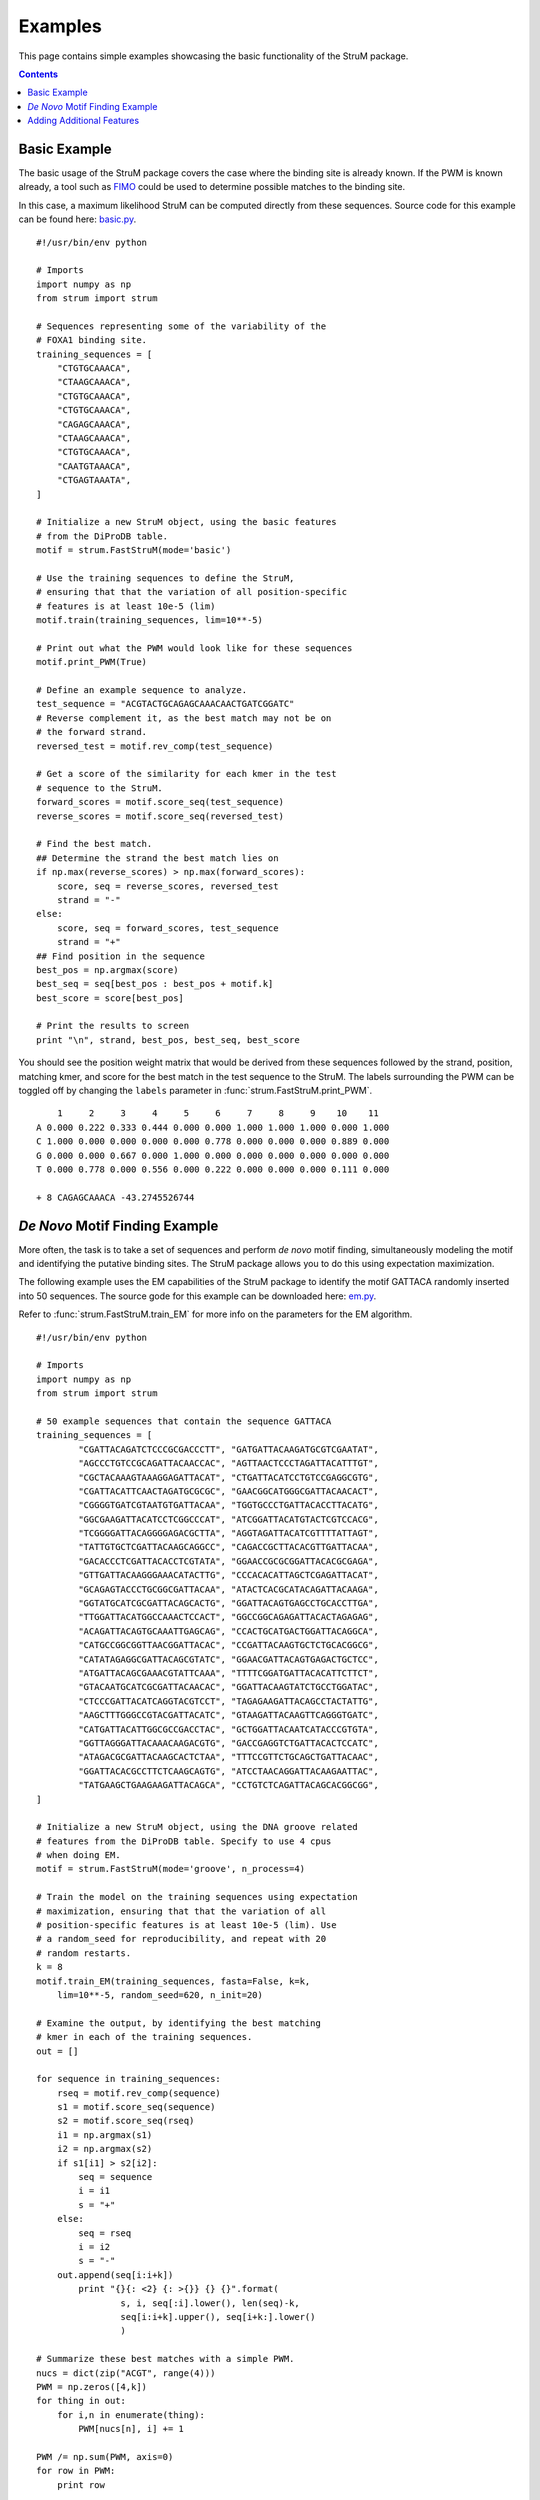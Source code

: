 ========================================================================
Examples
========================================================================

This page contains simple examples showcasing the basic functionality
of the StruM package.

.. contents::


------------------------------------------------------------------------
Basic Example
------------------------------------------------------------------------

The basic usage of the StruM package covers the case where the binding
site is already known. If the PWM is known already, a tool such as `FIMO
<http://meme-suite.org/doc/fimo.html>`_ could be used to determine 
possible matches to the binding site. 

In this case, a maximum likelihood StruM can be computed directly from
these sequences. Source code for this example can be found here: 
`basic.py <https://github.com/pdeford/StructuralMotifs/blob/master/examples/basic.py>`_. ::

	#!/usr/bin/env python

	# Imports
	import numpy as np
	from strum import strum

	# Sequences representing some of the variability of the 
	# FOXA1 binding site.
	training_sequences = [
	    "CTGTGCAAACA",
	    "CTAAGCAAACA",
	    "CTGTGCAAACA",
	    "CTGTGCAAACA",
	    "CAGAGCAAACA",
	    "CTAAGCAAACA",
	    "CTGTGCAAACA",
	    "CAATGTAAACA",
	    "CTGAGTAAATA",
	]

	# Initialize a new StruM object, using the basic features
	# from the DiProDB table.
	motif = strum.FastStruM(mode='basic')

	# Use the training sequences to define the StruM,
	# ensuring that that the variation of all position-specific
	# features is at least 10e-5 (lim)
	motif.train(training_sequences, lim=10**-5)

	# Print out what the PWM would look like for these sequences
	motif.print_PWM(True)

	# Define an example sequence to analyze.
	test_sequence = "ACGTACTGCAGAGCAAACAACTGATCGGATC"
	# Reverse complement it, as the best match may not be on
	# the forward strand.
	reversed_test = motif.rev_comp(test_sequence)

	# Get a score of the similarity for each kmer in the test 
	# sequence to the StruM.
	forward_scores = motif.score_seq(test_sequence)
	reverse_scores = motif.score_seq(reversed_test)

	# Find the best match.
	## Determine the strand the best match lies on
	if np.max(reverse_scores) > np.max(forward_scores):
	    score, seq = reverse_scores, reversed_test
	    strand = "-"
	else:
	    score, seq = forward_scores, test_sequence
	    strand = "+"
	## Find position in the sequence
	best_pos = np.argmax(score)
	best_seq = seq[best_pos : best_pos + motif.k]
	best_score = score[best_pos]

	# Print the results to screen
	print "\n", strand, best_pos, best_seq, best_score

You should see the position weight matrix that would be derived
from these sequences followed by the strand, position, matching 
kmer, and score for the best match in the test sequence to the
StruM. The labels surrounding the PWM can be toggled off by 
changing the ``labels`` parameter in :func:`strum.FastStruM.print_PWM`. ::

	    1     2     3     4     5     6     7     8     9    10    11
	A 0.000 0.222 0.333 0.444 0.000 0.000 1.000 1.000 1.000 0.000 1.000
	C 1.000 0.000 0.000 0.000 0.000 0.778 0.000 0.000 0.000 0.889 0.000
	G 0.000 0.000 0.667 0.000 1.000 0.000 0.000 0.000 0.000 0.000 0.000
	T 0.000 0.778 0.000 0.556 0.000 0.222 0.000 0.000 0.000 0.111 0.000

	+ 8 CAGAGCAAACA -43.2745526744

------------------------------------------------------------------------
*De Novo* Motif Finding Example
------------------------------------------------------------------------

More often, the task is to take a set of sequences and perform *de novo*
motif finding, simultaneously modeling the motif and identifying the
putative binding sites. The StruM package allows you to do this using
expectation maximization.

The following example uses the EM capabilities of the StruM package to
identify the motif GATTACA randomly inserted into 50 sequences. The
source gode for this example can be downloaded here: `em.py <https://github.com/pdeford/StructuralMotifs/blob/master/examples/em.py>`_. 

Refer to :func:`strum.FastStruM.train_EM` for more info on the parameters for the EM
algorithm. ::

	#!/usr/bin/env python

	# Imports
	import numpy as np
	from strum import strum

	# 50 example sequences that contain the sequence GATTACA
	training_sequences = [
		"CGATTACAGATCTCCCGCGACCCTT", "GATGATTACAAGATGCGTCGAATAT",
		"AGCCCTGTCCGCAGATTACAACCAC", "AGTTAACTCCCTAGATTACATTTGT",
		"CGCTACAAAGTAAAGGAGATTACAT", "CTGATTACATCCTGTCCGAGGCGTG",
		"CGATTACATTCAACTAGATGCGCGC", "GAACGGCATGGGCGATTACAACACT",
		"CGGGGTGATCGTAATGTGATTACAA", "TGGTGCCCTGATTACACCTTACATG",
		"GGCGAAGATTACATCCTCGGCCCAT", "ATCGGATTACATGTACTCGTCCACG",
		"TCGGGGATTACAGGGGAGACGCTTA", "AGGTAGATTACATCGTTTTATTAGT",
		"TATTGTGCTCGATTACAAGCAGGCC", "CAGACCGCTTACACGTTGATTACAA",
		"GACACCCTCGATTACACCTCGTATA", "GGAACCGCGCGGATTACACGCGAGA",
		"GTTGATTACAAGGGAAACATACTTG", "CCCACACATTAGCTCGAGATTACAT",
		"GCAGAGTACCCTGCGGCGATTACAA", "ATACTCACGCATACAGATTACAAGA",
		"GGTATGCATCGCGATTACAGCACTG", "GGATTACAGTGAGCCTGCACCTTGA",
		"TTGGATTACATGGCCAAACTCCACT", "GGCCGGCAGAGATTACACTAGAGAG",
		"ACAGATTACAGTGCAAATTGAGCAG", "CCACTGCATGACTGGATTACAGGCA",
		"CATGCCGGCGGTTAACGGATTACAC", "CCGATTACAAGTGCTCTGCACGGCG",
		"CATATAGAGGCGATTACAGCGTATC", "GGAACGATTACAGTGAGACTGCTCC",
		"ATGATTACAGCGAAACGTATTCAAA", "TTTTCGGATGATTACACATTCTTCT",
		"GTACAATGCATCGCGATTACAACAC", "GGATTACAAGTATCTGCCTGGATAC",
		"CTCCCGATTACATCAGGTACGTCCT", "TAGAGAAGATTACAGCCTACTATTG",
		"AAGCTTTGGGCCGTACGATTACATC", "GTAAGATTACAAGTTCAGGGTGATC",
		"CATGATTACATTGGCGCCGACCTAC", "GCTGGATTACAATCATACCCGTGTA",
		"GGTTAGGGATTACAAACAAGACGTG", "GACCGAGGTCTGATTACACTCCATC",
		"ATAGACGCGATTACAAGCACTCTAA", "TTTCCGTTCTGCAGCTGATTACAAC",
		"GGATTACACGCCTTCTCAAGCAGTG", "ATCCTAACAGGATTACAAGAATTAC",
		"TATGAAGCTGAAGAAGATTACAGCA", "CCTGTCTCAGATTACAGCACGGCGG",
	]

	# Initialize a new StruM object, using the DNA groove related 
	# features from the DiProDB table. Specify to use 4 cpus
	# when doing EM.
	motif = strum.FastStruM(mode='groove', n_process=4)

	# Train the model on the training sequences using expectation
	# maximization, ensuring that that the variation of all 
	# position-specific features is at least 10e-5 (lim). Use
	# a random_seed for reproducibility, and repeat with 20
	# random restarts.
	k = 8
	motif.train_EM(training_sequences, fasta=False, k=k, 
	    lim=10**-5, random_seed=620, n_init=20)

	# Examine the output, by identifying the best matching
	# kmer in each of the training sequences.
	out = []

	for sequence in training_sequences:
	    rseq = motif.rev_comp(sequence)
	    s1 = motif.score_seq(sequence)
	    s2 = motif.score_seq(rseq)
	    i1 = np.argmax(s1)
	    i2 = np.argmax(s2)
	    if s1[i1] > s2[i2]:
	        seq = sequence
	        i = i1
	        s = "+"
	    else:
	        seq = rseq
	        i = i2
	        s = "-"
	    out.append(seq[i:i+k])
		print "{}{: <2} {: >{}} {} {}".format(
			s, i, seq[:i].lower(), len(seq)-k, 
			seq[i:i+k].upper(), seq[i+k:].lower()
			)

	# Summarize these best matches with a simple PWM.
	nucs = dict(zip("ACGT", range(4)))
	PWM = np.zeros([4,k])
	for thing in out:
	    for i,n in enumerate(thing):
	        PWM[nucs[n], i] += 1

	PWM /= np.sum(PWM, axis=0)
	for row in PWM:
	    print row

There are several sections that are reported in the output. First, the StruM
gives a live update on how many iterations it took to converge for each of
the random restarts. Once they have all completed, it shows the likelihoods
for each of the restarts. The example output below highlights why it is
important to repeat this process a number of times, as the results are
highly variable. Finally we output a summary of the results. It is obvious
that the model correctly identified the sequence NGATTACA as observed both
in the highlighted sequences and the summary PWM at the bottom. ::

	Retaining 50 out of 50 sequences, based on length (>25bp)
	Detected cyclical likelihoods. Proceeding to max.
	Converged after 10 iterations on likelihood
	Converged after 5 iterations on likelihood
	...
	Restart Likelihoods: [1981.3168691613439, 1969.7041022864935, 1969.7041022864935, 650.89659719217332, 386.24238189057303, 369.62562708240256, 350.54071957020324, 350.54071957020324, 350.54071957020324, 327.8331936774872, 315.95426601483587, 242.73205512692093, 235.90375348128853, 149.92555284207441, -15.089679773020009, -68.060441249738645, -164.9202144304158, -373.49851273275601, -524.90598178843163, -524.91730067288267]
	+0                    CGATTACA gatctcccgcgaccctt
	+2                 ga TGATTACA agatgcgtcgaatat
	+12      agccctgtccgc AGATTACA accac
	+12      agttaactccct AGATTACA tttgt
	...
	[ 0.26  0.    1.    0.    0.    1.    0.    1.  ]
	[ 0.28  0.    0.    0.    0.    0.    1.    0.  ]
	[ 0.24  1.    0.    0.    0.    0.    0.    0.  ]
	[ 0.22  0.    0.    1.    1.    0.    0.    0.  ]

------------------------------------------------------------------------
Adding Additional Features
------------------------------------------------------------------------

With the StruM package, in additional to the structural features 
provided in the DiProDB table, you can incorporate additional arbitrary
features, as long as they provide a quantitative value across the
binding site.

In the example below we will define a function that looks up a DNase
signal from a ``bigwig`` file to incorporate. The file we will be using
comes from a DNase experiment in K562 cells, mapped to *hg19* from the
ENCODE project (`ENCFF111KJD <https://www.encodeproject.org/files/ENCFF111KJD/>`_) 
and can be downloaded from `here <https://www.encodeprojectorg/files/ENCFF111KJD/@@download/ENCFF111KJD.bigWig>`_.

.. warning::
	Relies on the older version of the StruM (for now)
	Deprecated with FastStruM (for now)

The source code for this example can be found here: `DNase.py <https://github.com/pdeford/StructuralMotifs/blob/master/examples/DNase.py>`_. ::
	
	# Imports
	import numpy as np
	import sys

	import bx.bbi.bigwig_file
	import StruM

	# Specify the path to where you downloaded the bigwig
	# file. E.g. "/Users/user/Downloads/ENCFF111KJD.bigWig"
	DNase_bigwig_path = sys.argv[1]

	# Define the function to be used by the StruM when
	# converting from sequence-space to structural-space.
	# NOTE: This function takes additional parameters.
	def lookup_DNase(data, chrom, start, end):
		"""Lookup the signal in a bigWig file, convert NaNs to
		0s, ensure strandedness, and return the modified signal.

		Parameters:
			data : (str) - Path to the bigWig file.
			chrom : (str) - Chromosome name.
			start : (int) - Base pair position on the chromsome of
							the beginning of the region of interest.
			end : (int) - Base pair position on the chromsome of
						  the end of the region of interest.

		Returns:
			trace : (1D array) - The signal extracted from the
								 bigWig file for the region of
								 interest.
		"""
		# Open file
		bwh = bx.bbi.bigwig_file.BigWigFile(open(data))
		# Lookup signal for regions
		trace = bwh.get_as_array(chrom, min(start,end), max(start, end)-1)
		# Clean up NaNs
		trace[np.isnan(trace)] = 0.0
		# Ensure strandedness
		if start > end:
			trace = trace[::-1]
		return trace

	# Some example sequences and their chromosome positions, 
	# from human build hg19.
	training_data = [
		['GAGATCCTGGGTTCGAATCCCAGC', ('chr6', 26533165, 26533141)],
		['GAGATCCTGGGTTCGAATCCCAGC', ('chr19', 33667901, 33667925)],
		['GAGGTCCCGGGTTCGATCCCCAGC', ('chr6', 28626033, 28626009)],
		['GAGGTCCTGGGTTCGATCCCCAGT', ('chr6', 28763754, 28763730)],
		['GGGGGCGTGGGTTCGAATCCCACC', ('chr16', 22308468, 22308492)],
		['GGGGGCGTGGGTTCGAATCCCACC', ('chr5', 180614647, 180614671)],
		['AAGGTCCTGGGTTCGAGCCCCAGT', ('chr11', 59318028, 59318004)],
		['GAGGTCCCGGGTTCAAATCCCGGA', ('chr1', 167684001, 167684025)],
		['GAGGTCCCGGGTTCAAATCCCGGA', ('chr7', 128423440, 128423464)],
	]

	# Initialize a new StruM object.
	motif = StruM.StruM()

	# Update the StruM to incorporate the function
	# defined above, drawing on the bigWig as the 
	# data source.
	motif.update(data=DNase_bigwig_path, func=lookup_DNase, 
		features=['k562_DNase'])

	# Train the model using the modified StruM and the example 
	# data above
	motif.train(training_data)

	# Evaluate the similarity to the model of a new sequence.
	seq = 'GAGGTCCCGGGTTCAATCCCCGGC'
	position = ['chr2', 157257305, 157257329]

	rseq = motif.rev_comp(seq)
	rposition = [position[0], position[2], position[1]]

	s = [
		motif.score_seq(seq, *position),
		motif.score_seq(rseq, *rposition)
	]

	strands = ['-', '+']
	print "Best match found on the '{}' strand".format(strands[np.argmax(s)])